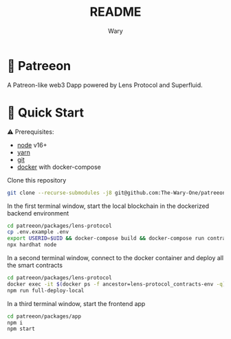 #+TITLE: README
#+AUTHOR: Wary

* 🌳 Patreeon
A Patreon-like web3 Dapp powered by Lens Protocol and Superfluid.

* 🏃 Quick Start
⚠ Prerequisites:
- [[https://nodejs.org/en/download/][node]] v16+
- [[https://classic.yarnpkg.com/en/docs/install/][yarn]]
- [[https://git-scm.com/downloads][git]]
- [[https://www.docker.com/get-started/][docker]] with docker-compose

Clone this repository
#+begin_src bash
git clone --recurse-submodules -j8 git@github.com:The-Wary-One/patreeon.git
#+end_src

In the first terminal window, start the local blockchain in the dockerized backend environment
#+begin_src bash
cd patreeon/packages/lens-protocol
cp .env.example .env
export USERID=$UID && docker-compose build && docker-compose run contracts-env bash
npx hardhat node
#+end_src

In a second terminal window, connect to the docker container and deploy all the smart contracts
#+begin_src bash
cd patreeon/packages/lens-protocol
docker exec -it $(docker ps -f ancestor=lens-protocol_contracts-env -q) bash
npm run full-deploy-local
#+end_src

In a third terminal window, start the frontend app
#+begin_src bash
cd patreeon/packages/app
npm i
npm start
#+end_src
